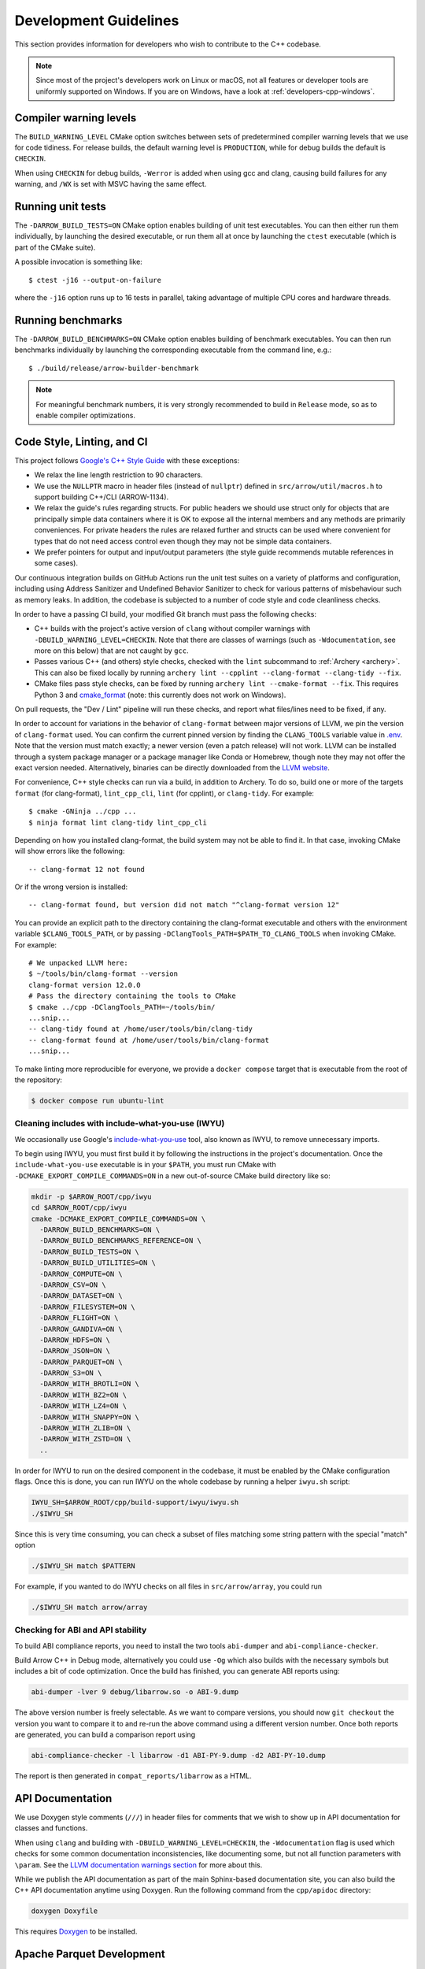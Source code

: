 .. Licensed to the Apache Software Foundation (ASF) under one
.. or more contributor license agreements.  See the NOTICE file
.. distributed with this work for additional information
.. regarding copyright ownership.  The ASF licenses this file
.. to you under the Apache License, Version 2.0 (the
.. "License"); you may not use this file except in compliance
.. with the License.  You may obtain a copy of the License at

..   http://www.apache.org/licenses/LICENSE-2.0

.. Unless required by applicable law or agreed to in writing,
.. software distributed under the License is distributed on an
.. "AS IS" BASIS, WITHOUT WARRANTIES OR CONDITIONS OF ANY
.. KIND, either express or implied.  See the License for the
.. specific language governing permissions and limitations
.. under the License.

.. highlight:: console
.. _development-cpp:

======================
Development Guidelines
======================

This section provides information for developers who wish to contribute to the
C++ codebase.

.. note::

   Since most of the project's developers work on Linux or macOS, not all
   features or developer tools are uniformly supported on Windows. If you are
   on Windows, have a look at :ref:`developers-cpp-windows`.

Compiler warning levels
=======================

The ``BUILD_WARNING_LEVEL`` CMake option switches between sets of predetermined
compiler warning levels that we use for code tidiness. For release builds, the
default warning level is ``PRODUCTION``, while for debug builds the default is
``CHECKIN``.

When using ``CHECKIN`` for debug builds, ``-Werror`` is added when using gcc
and clang, causing build failures for any warning, and ``/WX`` is set with MSVC
having the same effect.

Running unit tests
==================

The ``-DARROW_BUILD_TESTS=ON`` CMake option enables building of unit test
executables.  You can then either run them individually, by launching the
desired executable, or run them all at once by launching the ``ctest``
executable (which is part of the CMake suite).

A possible invocation is something like::

   $ ctest -j16 --output-on-failure

where the ``-j16`` option runs up to 16 tests in parallel, taking advantage
of multiple CPU cores and hardware threads.

Running benchmarks
==================

The ``-DARROW_BUILD_BENCHMARKS=ON`` CMake option enables building of benchmark
executables.  You can then run benchmarks individually by launching the
corresponding executable from the command line, e.g.::

   $ ./build/release/arrow-builder-benchmark

.. note::
   For meaningful benchmark numbers, it is very strongly recommended to build
   in ``Release`` mode, so as to enable compiler optimizations.

Code Style, Linting, and CI
===========================

This project follows `Google's C++ Style Guide
<https://google.github.io/styleguide/cppguide.html>`_ with these exceptions:

* We relax the line length restriction to 90 characters.
* We use the ``NULLPTR`` macro in header files (instead of ``nullptr``) defined
  in ``src/arrow/util/macros.h`` to support building C++/CLI (ARROW-1134).
* We relax the guide's rules regarding structs.  For public headers we should
  use struct only for objects that are principally simple data containers where
  it is OK to expose all the internal members and any methods are primarily
  conveniences.  For private headers the rules are relaxed further and structs
  can be used where convenient for types that do not need access control even
  though they may not be simple data containers.
* We prefer pointers for output and input/output parameters (the
  style guide recommends mutable references in some cases).

Our continuous integration builds on GitHub Actions run the unit test
suites on a variety of platforms and configuration, including using
Address Sanitizer and Undefined Behavior Sanitizer to check for various
patterns of misbehaviour such as memory leaks. In addition, the
codebase is subjected to a number of code style and code cleanliness checks.

In order to have a passing CI build, your modified Git branch must pass the
following checks:

* C++ builds with the project's active version of ``clang`` without
  compiler warnings with ``-DBUILD_WARNING_LEVEL=CHECKIN``. Note that
  there are classes of warnings (such as ``-Wdocumentation``, see more
  on this below) that are not caught by ``gcc``.
* Passes various C++ (and others) style checks, checked with the ``lint``
  subcommand to :ref:`Archery <archery>`. This can also be fixed locally
  by running ``archery lint --cpplint --clang-format --clang-tidy --fix``.
* CMake files pass style checks, can be fixed by running
  ``archery lint --cmake-format --fix``. This requires Python
  3 and `cmake_format <https://github.com/cheshirekow/cmake_format>`_ (note:
  this currently does not work on Windows).

On pull requests, the "Dev / Lint" pipeline will run these checks, and report
what files/lines need to be fixed, if any.

In order to account for variations in the behavior of ``clang-format`` between
major versions of LLVM, we pin the version of ``clang-format`` used. You can
confirm the current pinned version by finding the ``CLANG_TOOLS`` variable
value in `.env <https://github.com/apache/arrow/blob/main/.env>`_. Note that
the version must match exactly; a newer version (even a patch release) will
not work. LLVM can be installed through a system package manager or a package
manager like Conda or Homebrew, though note they may not offer the exact
version needed. Alternatively, binaries can be directly downloaded from the
`LLVM website <https://releases.llvm.org/>`_.

For convenience, C++ style checks can run via a build, in addition to
Archery. To do so, build one or more of the targets ``format`` (for
clang-format), ``lint_cpp_cli``, ``lint`` (for cpplint), or
``clang-tidy``. For example::

  $ cmake -GNinja ../cpp ...
  $ ninja format lint clang-tidy lint_cpp_cli

Depending on how you installed clang-format, the build system may not be able
to find it. In that case, invoking CMake will show errors like the following::

  -- clang-format 12 not found

Or if the wrong version is installed::

  -- clang-format found, but version did not match "^clang-format version 12"

You can provide an explicit path to the directory containing the clang-format
executable and others with the environment variable ``$CLANG_TOOLS_PATH``, or
by passing ``-DClangTools_PATH=$PATH_TO_CLANG_TOOLS`` when invoking CMake. For
example::

  # We unpacked LLVM here:
  $ ~/tools/bin/clang-format --version
  clang-format version 12.0.0
  # Pass the directory containing the tools to CMake
  $ cmake ../cpp -DClangTools_PATH=~/tools/bin/
  ...snip...
  -- clang-tidy found at /home/user/tools/bin/clang-tidy
  -- clang-format found at /home/user/tools/bin/clang-format
  ...snip...

To make linting more reproducible for everyone, we provide a ``docker compose``
target that is executable from the root of the repository:

.. code-block::

   $ docker compose run ubuntu-lint

Cleaning includes with include-what-you-use (IWYU)
~~~~~~~~~~~~~~~~~~~~~~~~~~~~~~~~~~~~~~~~~~~~~~~~~~

We occasionally use Google's `include-what-you-use
<https://github.com/include-what-you-use/include-what-you-use>`_ tool, also
known as IWYU, to remove unnecessary imports.

To begin using IWYU, you must first build it by following the instructions in
the project's documentation. Once the ``include-what-you-use`` executable is in
your ``$PATH``, you must run CMake with ``-DCMAKE_EXPORT_COMPILE_COMMANDS=ON``
in a new out-of-source CMake build directory like so:

.. code-block:: shell

   mkdir -p $ARROW_ROOT/cpp/iwyu
   cd $ARROW_ROOT/cpp/iwyu
   cmake -DCMAKE_EXPORT_COMPILE_COMMANDS=ON \
     -DARROW_BUILD_BENCHMARKS=ON \
     -DARROW_BUILD_BENCHMARKS_REFERENCE=ON \
     -DARROW_BUILD_TESTS=ON \
     -DARROW_BUILD_UTILITIES=ON \
     -DARROW_COMPUTE=ON \
     -DARROW_CSV=ON \
     -DARROW_DATASET=ON \
     -DARROW_FILESYSTEM=ON \
     -DARROW_FLIGHT=ON \
     -DARROW_GANDIVA=ON \
     -DARROW_HDFS=ON \
     -DARROW_JSON=ON \
     -DARROW_PARQUET=ON \
     -DARROW_S3=ON \
     -DARROW_WITH_BROTLI=ON \
     -DARROW_WITH_BZ2=ON \
     -DARROW_WITH_LZ4=ON \
     -DARROW_WITH_SNAPPY=ON \
     -DARROW_WITH_ZLIB=ON \
     -DARROW_WITH_ZSTD=ON \
     ..

In order for IWYU to run on the desired component in the codebase, it must be
enabled by the CMake configuration flags. Once this is done, you can run IWYU
on the whole codebase by running a helper ``iwyu.sh`` script:

.. code-block:: shell

   IWYU_SH=$ARROW_ROOT/cpp/build-support/iwyu/iwyu.sh
   ./$IWYU_SH

Since this is very time consuming, you can check a subset of files matching
some string pattern with the special "match" option

.. code-block:: shell

   ./$IWYU_SH match $PATTERN

For example, if you wanted to do IWYU checks on all files in
``src/arrow/array``, you could run

.. code-block:: shell

   ./$IWYU_SH match arrow/array

Checking for ABI and API stability
~~~~~~~~~~~~~~~~~~~~~~~~~~~~~~~~~~

To build ABI compliance reports, you need to install the two tools
``abi-dumper`` and ``abi-compliance-checker``.

Build Arrow C++ in Debug mode, alternatively you could use ``-Og`` which also
builds with the necessary symbols but includes a bit of code optimization.
Once the build has finished, you can generate ABI reports using:

.. code-block:: shell

   abi-dumper -lver 9 debug/libarrow.so -o ABI-9.dump

The above version number is freely selectable. As we want to compare versions,
you should now ``git checkout`` the version you want to compare it to and re-run
the above command using a different version number. Once both reports are
generated, you can build a comparison report using

.. code-block:: shell

   abi-compliance-checker -l libarrow -d1 ABI-PY-9.dump -d2 ABI-PY-10.dump

The report is then generated in ``compat_reports/libarrow`` as a HTML.

API Documentation
=================

We use Doxygen style comments (``///``) in header files for comments
that we wish to show up in API documentation for classes and
functions.

When using ``clang`` and building with
``-DBUILD_WARNING_LEVEL=CHECKIN``, the ``-Wdocumentation`` flag is
used which checks for some common documentation inconsistencies, like
documenting some, but not all function parameters with ``\param``. See
the `LLVM documentation warnings section
<https://releases.llvm.org/7.0.1/tools/clang/docs/DiagnosticsReference.html#wdocumentation>`_
for more about this.

While we publish the API documentation as part of the main Sphinx-based
documentation site, you can also build the C++ API documentation anytime using
Doxygen. Run the following command from the ``cpp/apidoc`` directory:

.. code-block:: shell

   doxygen Doxyfile

This requires `Doxygen <https://www.doxygen.org>`_ to be installed.

Apache Parquet Development
==========================

To build the C++ libraries for Apache Parquet, add the flag
``-DARROW_PARQUET=ON`` when invoking CMake.
To build Apache Parquet with encryption support, add the flag
``-DPARQUET_REQUIRE_ENCRYPTION=ON`` when invoking CMake. The Parquet libraries and unit tests
can be built with the ``parquet`` make target:

.. code-block:: shell

   make parquet

On Linux and macOS if you do not have Apache Thrift installed on your system,
or you are building with ``-DThrift_SOURCE=BUNDLED``, you must install
``bison`` and ``flex`` packages. On Windows we handle these build dependencies
automatically when building Thrift from source.

Running ``ctest -L unittest`` will run all built C++ unit tests, while ``ctest -L
parquet`` will run only the Parquet unit tests. The unit tests depend on an
environment variable ``PARQUET_TEST_DATA`` that depends on a git submodule to the
repository https://github.com/apache/parquet-testing:

.. code-block:: shell

   git submodule update --init
   export PARQUET_TEST_DATA=$ARROW_ROOT/cpp/submodules/parquet-testing/data

Here ``$ARROW_ROOT`` is the absolute path to the Arrow codebase.

Arrow Flight RPC
================

In addition to the Arrow dependencies, Flight requires:

* gRPC (>= 1.14, roughly)
* Protobuf (>= 3.6, earlier versions may work)
* c-ares (used by gRPC)

By default, Arrow will try to download and build these dependencies
when building Flight.

The optional ``flight`` libraries and tests can be built by passing
``-DARROW_FLIGHT=ON``.

.. code-block:: shell

   cmake .. -DARROW_FLIGHT=ON -DARROW_BUILD_TESTS=ON
   make

You can also use existing installations of the extra dependencies.
When building, set the environment variables ``gRPC_ROOT`` and/or
``Protobuf_ROOT`` and/or ``c-ares_ROOT``.

We are developing against recent versions of gRPC, and the versions. The
``grpc-cpp`` package available from https://conda-forge.org/ is one reliable
way to obtain gRPC in a cross-platform way. You may try using system libraries
for gRPC and Protobuf, but these are likely to be too old. On macOS, you can
try `Homebrew <https://brew.sh/>`_:

.. code-block:: shell

   brew install grpc
